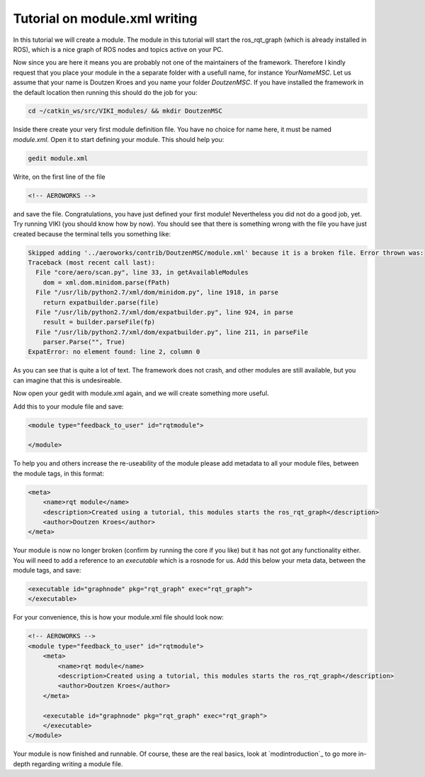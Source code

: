 .. _`modtutorial`:

Tutorial on module.xml writing
==============================

.. _`simplemoduletutorial`:

In this tutorial we will create a module. The module in this tutorial will start the ros_rqt_graph (which is already installed in ROS), which is a nice graph of ROS nodes and topics active on your PC.

Now since you are here it means you are probably not one of the maintainers of the framework. Therefore I kindly request that you place your module in the a separate folder with a usefull name, for instance *YourNameMSC*. Let us assume that your name is Doutzen Kroes and you name your folder *DoutzenMSC*. If you have installed the framework in the default location then running this should do the job for you:

.. code-block:: bash

    cd ~/catkin_ws/src/VIKI_modules/ && mkdir DoutzenMSC

Inside there create your very first module definition file. You have no choice for name here, it must be named *module.xml*. Open it to start defining your module. This should help you:

.. code-block:: bash

    gedit module.xml

Write, on the first line of the file

.. code-block:: xml

    <!-- AEROWORKS -->

and save the file. Congratulations, you have just defined your first module! Nevertheless you did not do a good job, yet. Try running VIKI (you should know how by now). You should see that there is something wrong with the file you have just created because the terminal tells you something like:

.. code-block:: bash

    Skipped adding '../aeroworks/contrib/DoutzenMSC/module.xml' because it is a broken file. Error thrown was:
    Traceback (most recent call last):
      File "core/aero/scan.py", line 33, in getAvailableModules
        dom = xml.dom.minidom.parse(fPath)
      File "/usr/lib/python2.7/xml/dom/minidom.py", line 1918, in parse
        return expatbuilder.parse(file)
      File "/usr/lib/python2.7/xml/dom/expatbuilder.py", line 924, in parse
        result = builder.parseFile(fp)
      File "/usr/lib/python2.7/xml/dom/expatbuilder.py", line 211, in parseFile
        parser.Parse("", True)
    ExpatError: no element found: line 2, column 0

As you can see that is quite a lot of text. The framework does not crash, and other modules are still available, but you can imagine that this is undesireable.

Now open your gedit with module.xml again, and we will create something more useful.

Add this to your module file and save:

.. code-block:: xml

    <module type="feedback_to_user" id="rqtmodule">
    
    </module>

To help you and others increase the re-useability of the module please add metadata to all your module files, between the module tags, in this format:

.. code-block:: xml

    <meta>
        <name>rqt module</name>
        <description>Created using a tutorial, this modules starts the ros_rqt_graph</description>
        <author>Doutzen Kroes</author>
    </meta>

Your module is now no longer broken (confirm by running the core if you like) but it has not got any functionality either. You will need to add a reference to an *executable* which is a rosnode for us. Add this below your meta data, between the module tags, and save:

.. code-block:: xml

    <executable id="graphnode" pkg="rqt_graph" exec="rqt_graph">
    </executable>

For your convenience, this is how your module.xml file should look now:

.. code-block:: xml

    <!-- AEROWORKS -->
    <module type="feedback_to_user" id="rqtmodule">
        <meta>
            <name>rqt module</name>
            <description>Created using a tutorial, this modules starts the ros_rqt_graph</description>
            <author>Doutzen Kroes</author>
        </meta>

        <executable id="graphnode" pkg="rqt_graph" exec="rqt_graph">
        </executable>
    </module>

Your module is now finished and runnable. Of course, these are the real basics, look at `modintroduction`_ to go more in-depth regarding writing a module file.